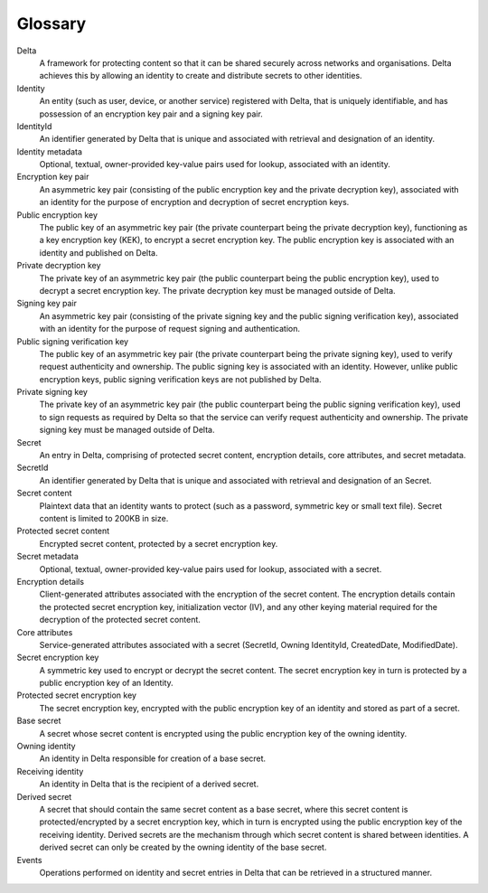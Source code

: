 .. Copyright 2017 Covata Limited or its affiliates

   Licensed under the Apache License, Version 2.0 (the "License");
   you may not use this file except in compliance with the License.
   You may obtain a copy of the License at

       http://www.apache.org/licenses/LICENSE-2.0

   Unless required by applicable law or agreed to in writing, software
   distributed under the License is distributed on an "AS IS" BASIS,
   WITHOUT WARRANTIES OR CONDITIONS OF ANY KIND, either express or implied.
   See the License for the specific language governing permissions and
   limitations under the License.

Glossary
========

.. glossary::

Delta
   A framework for protecting content so that it can be shared securely across
   networks and organisations. Delta achieves this by allowing an identity to
   create and distribute secrets to other identities.

Identity
   An entity (such as user, device, or another service) registered with Delta,
   that is uniquely identifiable, and has possession of an encryption key pair
   and a signing key pair.

IdentityId
   An identifier generated by Delta that is unique and associated with
   retrieval and designation of an identity.

Identity metadata
   Optional, textual, owner-provided key-value pairs used for lookup,
   associated with an identity.

Encryption key pair
   An asymmetric key pair (consisting of the public encryption key and the
   private decryption key), associated with an identity for the purpose of
   encryption and decryption of secret encryption keys.

Public encryption key
   The public key of an asymmetric key pair (the private counterpart being the
   private decryption key), functioning as a key encryption key (KEK), to
   encrypt a secret encryption key. The public encryption key is associated
   with an identity and published on Delta.

Private decryption key
   The private key of an asymmetric key pair (the public counterpart being the
   public encryption key), used to decrypt a secret encryption key. The
   private decryption key must be managed outside of Delta.

Signing key pair
   An asymmetric key pair (consisting of the private signing key and the public
   signing verification key), associated with an identity for the purpose of
   request signing and authentication.

Public signing verification key
   The public key of an asymmetric key pair (the private counterpart being the
   private signing key), used to verify request authenticity and ownership.
   The public signing key is associated with an identity. However, unlike
   public encryption keys, public signing verification keys are not published
   by Delta.

Private signing key
   The private key of an asymmetric key pair (the public counterpart being the
   public signing verification key), used to sign requests as required by
   Delta so that the service can verify request authenticity and ownership.
   The private signing key must be managed outside of Delta.

Secret
   An entry in Delta, comprising of protected secret content, encryption
   details, core attributes, and secret metadata.

SecretId
   An identifier generated by Delta that is unique and associated with
   retrieval and designation of an Secret.

Secret content
   Plaintext data that an identity wants to protect (such as a password,
   symmetric key or small text file). Secret content is limited to 200KB in
   size.

Protected secret content
   Encrypted secret content, protected by a secret encryption key.

Secret metadata
   Optional, textual, owner-provided key-value pairs used for lookup,
   associated with a secret.

Encryption details
   Client-generated attributes associated with the encryption of the secret
   content. The encryption details contain the protected secret encryption
   key, initialization vector (IV), and any other keying material required
   for the decryption of the protected secret content.

Core attributes
   Service-generated attributes associated with a secret (SecretId, Owning
   IdentityId, CreatedDate, ModifiedDate).

Secret encryption key
   A symmetric key used to encrypt or decrypt the secret content. The secret
   encryption key in turn is protected by a public encryption key of an
   Identity.

Protected secret encryption key
   The secret encryption key, encrypted with the public encryption key of an
   identity and stored as part of a secret.

Base secret
   A secret whose secret content is encrypted using the public encryption key
   of the owning identity.

Owning identity
   An identity in Delta responsible for creation of a base secret.

Receiving identity
   An identity in Delta that is the recipient of a derived secret.

Derived secret
   A secret that should contain the same secret content as a base secret, where
   this secret content is protected/encrypted by a secret encryption key,
   which in turn is encrypted using the public encryption key of the receiving
   identity. Derived secrets are the mechanism through which secret content is
   shared between identities. A derived secret can only be created by the
   owning identity of the base secret.

Events
   Operations performed on identity and secret entries in Delta that can be
   retrieved in a structured manner.
